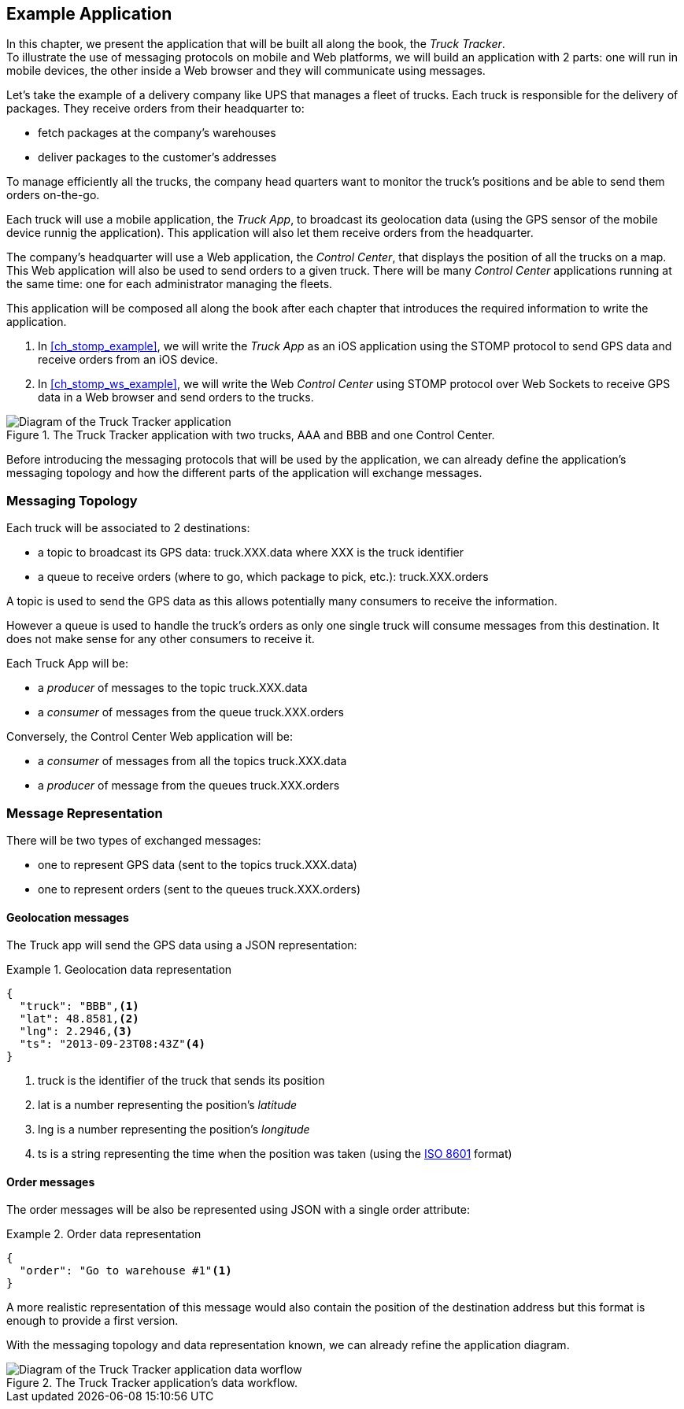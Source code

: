 [[ch_example_app]]
== Example Application

[role="lead"]
In this chapter, we present the application that will be built all along the book, the _Truck Tracker_. +
To illustrate the use of messaging protocols on mobile and Web platforms, we will build an application with 2 parts: one will
run in mobile devices, the other inside a Web browser and they will communicate using messages.

Let's take the example of a delivery company like UPS that manages a fleet of trucks.
Each truck is responsible for the delivery of packages.
They receive orders from their headquarter to:

* fetch packages at the company's warehouses
* deliver packages to the customer's addresses

To manage efficiently all the trucks, the company head quarters want to monitor the truck's positions and be able to send them orders on-the-go.

Each truck will use a mobile application, the _Truck App_, to broadcast its geolocation data (using the GPS sensor of the mobile device runnig the application).
This application will also let them receive orders from the headquarter.

The company's headquarter will use a Web application, the _Control Center_, that displays the position of all the trucks on a map.
This Web application will also be used to send orders to a given truck.
There will be many _Control Center_ applications running at the same time: one for each administrator managing the fleets.

This application will be composed all along the book after each chapter that introduces the required information to write the application.

. In <<ch_stomp_example>>, we will write the _Truck App_ as an iOS application using the STOMP protocol to send GPS data and receive orders from an iOS device.
. In <<ch_stomp_ws_example>>, we will write the Web _Control Center_ using STOMP protocol over Web Sockets to receive GPS data
in a Web browser and send orders to the trucks.

[[img_example_app_1]]
.The +Truck Tracker+ application with two trucks, +AAA+ and +BBB+ and one +Control Center+.
image::images/mobilewebmsg_app_diagram_1.png["Diagram of the Truck Tracker application"]

Before introducing the messaging protocols that will be used by the application, we can already define 
the application's messaging topology and how the different parts of the application will exchange messages.

[[ch_example_app_topology]]
=== Messaging Topology

Each truck will be associated to 2 destinations:

* a topic to broadcast its GPS data: +truck.XXX.data+ where +XXX+ is the truck identifier
* a queue to receive orders (where to go, which package to pick, etc.): +truck.XXX.orders+

A topic is used to send the GPS data as this allows potentially many consumers to receive the information.

However a queue is used to handle the truck's orders as only one single truck will consume messages from this destination.
It does not make sense for any other consumers to receive it.

Each +Truck App+ will be:

* a _producer_ of messages to the topic +truck.XXX.data+
* a _consumer_ of messages from the queue +truck.XXX.orders+

Conversely, the +Control Center+ Web application will be:

* a _consumer_ of messages from all the topics +truck.XXX.data+
* a _producer_ of message from the queues +truck.XXX.orders+

=== Message Representation

There will be two types of exchanged messages:

* one to represent GPS data (sent to the topics +truck.XXX.data+)
* one to represent orders (sent to the queues +truck.XXX.orders+)

==== Geolocation messages
The Truck app will send the GPS data using a JSON representation:

[[ex_example_gps_data]]
.Geolocation data representation
====
----
{
  "truck": "BBB",<1>
  "lat": 48.8581,<2>
  "lng": 2.2946,<3>
  "ts": "2013-09-23T08:43Z"<4>
}
----
<1> +truck+ is the identifier of the truck that sends its position
<2> +lat+ is a number representing the position's _latitude_
<3> +lng+ is a number representing the position's _longitude_
<4> +ts+ is a string representing the time when the position was taken (using the http://en.wikipedia.org/wiki/ISO_8601[ISO 8601] format)
====

==== Order messages
The order messages will be also be represented using JSON with a single +order+ attribute:

[[ex_example_order]]
.Order data representation
====
----
{
  "order": "Go to warehouse #1"<1>
}
----
====

A more realistic representation of this message would also contain the position of the destination address but this
format is enough to provide a first version.

With the messaging topology and data representation known, we can already refine the application diagram.

[[img_example_app_1]]
.The +Truck Tracker+ application's data workflow.
image::images/mobilewebmsg_app_diagram_2.png["Diagram of the Truck Tracker application data worflow"]

